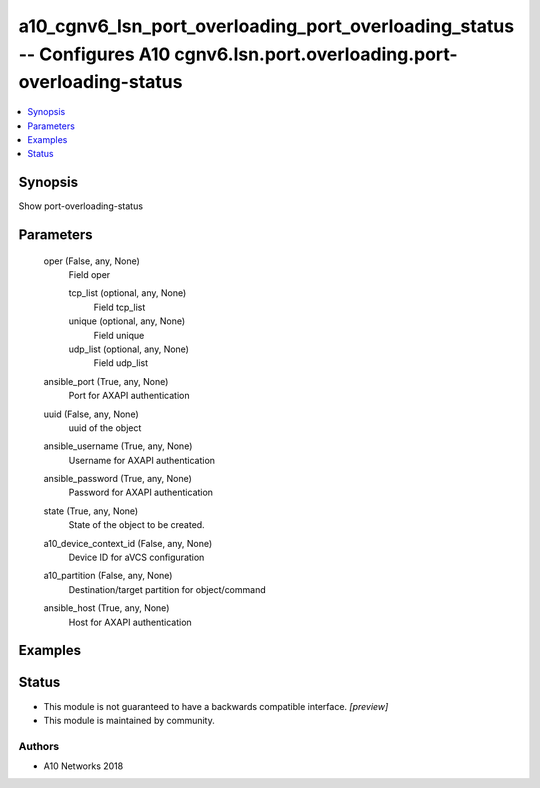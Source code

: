 .. _a10_cgnv6_lsn_port_overloading_port_overloading_status_module:


a10_cgnv6_lsn_port_overloading_port_overloading_status -- Configures A10 cgnv6.lsn.port.overloading.port-overloading-status
===========================================================================================================================

.. contents::
   :local:
   :depth: 1


Synopsis
--------

Show port-overloading-status






Parameters
----------

  oper (False, any, None)
    Field oper


    tcp_list (optional, any, None)
      Field tcp_list


    unique (optional, any, None)
      Field unique


    udp_list (optional, any, None)
      Field udp_list



  ansible_port (True, any, None)
    Port for AXAPI authentication


  uuid (False, any, None)
    uuid of the object


  ansible_username (True, any, None)
    Username for AXAPI authentication


  ansible_password (True, any, None)
    Password for AXAPI authentication


  state (True, any, None)
    State of the object to be created.


  a10_device_context_id (False, any, None)
    Device ID for aVCS configuration


  a10_partition (False, any, None)
    Destination/target partition for object/command


  ansible_host (True, any, None)
    Host for AXAPI authentication









Examples
--------

.. code-block:: yaml+jinja

    





Status
------




- This module is not guaranteed to have a backwards compatible interface. *[preview]*


- This module is maintained by community.



Authors
~~~~~~~

- A10 Networks 2018

